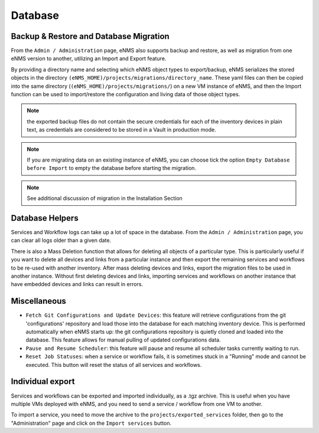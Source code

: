 ========
Database
========

Backup & Restore and Database Migration
***************************************

From the ``Admin / Administration`` page, eNMS also supports backup and restore, as well as migration from one eNMS version to another, utilizing an Import and Export feature.

By providing a directory name and selecting which eNMS object types to export/backup, eNMS serializes the stored objects in the directory ``(eNMS_HOME)/projects/migrations/directory_name``. These yaml files can then be copied into the same directory (``(eNMS_HOME)/projects/migrations/``) on a new VM instance of eNMS, and then the Import function can be used to import/restore the configuration and living data of those object types.

.. image:: /_static/administration/migrations.png
   :alt: Migrations
   :align: center

.. note:: the exported backup files do not contain the secure credentials for each of the inventory devices in plain text, as credentials are considered to be stored in a Vault in production mode.

.. note:: If you are migrating data on an existing instance of eNMS, you can choose tick the option ``Empty Database before Import`` to empty the database before starting the migration.

.. note:: See additional discussion of migration in the Installation Section

Database Helpers
****************

Services and Workflow logs can take up a lot of space in the database.
From the ``Admin / Administration`` page, you can clear all logs older than a given date.

There is also a Mass Deletion function that allows for deleting all objects of a particular type. This is particularly useful if you want to delete all devices and links from a particular instance and then export the remaining services and workflows to be re-used with another inventory. After mass deleting devices and links, export the migration files to be used in another instance. Without first deleting devices and links, importing services and workflows on another instance that have embedded devices and links can result in errors.

Miscellaneous
*************

- ``Fetch Git Configurations and Update Devices``: this feature will retrieve configurations from the git 'configurations' repository and load those into the database for each matching inventory device. This is performed automatically when eNMS starts up: the git configurations repository is quietly cloned and loaded into the database. This feature allows for manual pulling of updated configurations data.
- ``Pause and Resume Scheduler``: this feature will pause and resume all scheduler tasks currently waiting to run.
- ``Reset Job Statuses``: when a service or workflow fails, it is sometimes stuck in a "Running" mode and cannot be executed. This button will reset the status of all services and workflows.

Individual export
*****************

Services and workflows can be exported and imported individually, as a .tgz archive.
This is useful when you have multiple VMs deployed with eNMS, and you need to send a service / workflow from one VM to another.

To import a service, you need to move the archive to the ``projects/exported_services`` folder,
then go to the "Administration" page and click on the ``Import services`` button.
